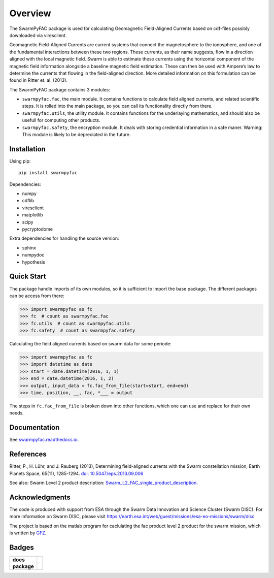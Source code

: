Overview
========
|docs| |version|

The SwarmPyFAC package is used for calculating Geomagnetic Field-Aligned Currents based on cdf-files possibly downloaded via viresclient.

Geomagnetic Field-Aligned Currents are current systems that connect the magnetosphere to the ionosphere, and one of the fundamental interactions between these two regions. These currents, as their name suggests, flow in a direction aligned with the local magnetic field. Swarm is able to estimate these currents using the horizontal component of the magnetic field information alongside a baseline magnetic field estimation. These can then be used with Ampere’s law to determine the currents that flowing in the field-aligned direction. More detailed information on this formulation can be found in Ritter et. al. (2013).

The SwarmPyFAC package contains 3 modules:

- ``swarmpyfac.fac``, the main module. It contains functions to calculate field aligned currents, and related scientific steps. It is rolled into the main package, so you can call its functionality directly from there.
- ``swarmpyfac.utils``, the utility module. It contains functions for the underlaying mathematics, and should also be usefull for computing other products.
- ``swarmpyfac.safety``, the encryption module. It deals with storing credential information in a safe maner. Warning: This module is likely to be depreciated in the future.

Installation
------------

Using pip::

    pip install swarmpyfac

Dependencies:

- numpy
- cdflib
- viresclient
- matplotlib
- scipy
- pycryptodome

Extra dependencies for handling the source version:

- sphinx
- numpydoc
- hypothesis


Quick Start
-----------
The package handle imports of its own modules, so it is sufficient to import the base package. The different packages can be access from there:

.. code-block:: python

    >>> import swarmpyfac as fc
    >>> fc  # count as swarmpyfac.fac
    >>> fc.utils  # count as swarmpyfac.utils
    >>> fc.safety  # count as swarmpyfac.safety

Calculating the field aligned currents based on swarm data for some periode:

.. code-block:: python

    >>> import swarmpyfac as fc
    >>> import datetime as date
    >>> start = date.datetime(2016, 1, 1)
    >>> end = date.datetime(2016, 1, 2)
    >>> output, input_data = fc.fac_from_file(start=start, end=end)
    >>> time, position, __, fac, *___ = output
    
The steps in ``fc.fac_from_file`` is broken down into other functions, which one can use and replace for their own needs.

Documentation
-------------
See `swarmpyfac.readthedocs.io <https://swarmpyfac.readthedocs.io>`_.

References
----------
Ritter, P., H. Lühr, and J. Rauberg (2013), Determining field-aligned currents with the Swarm constellation mission, Earth Planets Space, 65(11), 1285-1294. `doi: 10.5047/eps.2013.09.006  <https://doi.org/10.5047/eps.2013.09.006>`_


See also:
Swarm Level 2 product description: `Swarm_L2_FAC_single_product_description <https://earth-planets-space.springeropen.com/articles/10.5047/eps.2013.09.006>`_.

Acknowledgments
---------------
The code is produced with support from ESA through the Swarm Data Innovation and Science Cluster (Swarm DISC). For more information on Swarm DISC, please visit https://earth.esa.int/web/guest/missions/esa-eo-missions/swarm/disc

The project is based on the matlab program for caclulating the fac product level 2 product for the swarm mission, which is written by `GFZ <https://www.gfz-potsdam.de/>`_.

Badges
------

.. list-table::
    :stub-columns: 1

    * - docs
      - |docs|
    * - package
      - | |version|


.. |docs| image:: https://readthedocs.org/projects/pyamps/badge/?version=latest
    :target: http://swarmpyfac.readthedocs.io/en/latest/?badge=latest
    :alt: Documentation Status

.. |version| image:: https://badge.fury.io/py/swarmpyfac.svg
    :alt: PyPI Package latest release
    :target: https://badge.fury.io/py/swarmpyfac
    